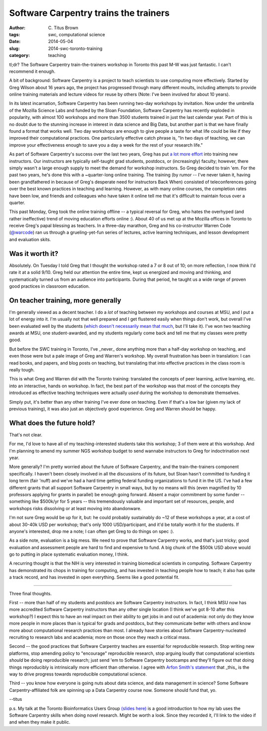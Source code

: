 Software Carpentry trains the trainers
######################################

:author: C\. Titus Brown
:tags: swc, computational science
:date: 2014-05-04
:slug: 2014-swc-toronto-training
:category: teaching

tl;dr? The Software Carpentry train-the-trainers workshop in Toronto
this past M-W was just fantastic.  I can't recommend it enough.

A bit of background: Software Carpentry is a project to teach
scientists to use computing more effectively.  Started by Greg Wilson
about 16 years ago, the project has progressed through many different
moults, including attempts to provide online training materials and
lecture videos for reuse by others (Note: I've been involved for about
10 years).

In its latest incarnation, Software Carpentry has been running two-day
workshops by invitation.  Now under the umbrella of the Mozilla
Science Labs and funded by the Sloan Foundation, Software Carpentry
has recently exploded in popularity, with almost 100 workshops and
more than 3500 students trained in just the last calendar year.  Part
of this is no doubt due to the stunning increase in interest in data
science and Big Data, but another part is that we have finally found a
format that works well.  Two day workshops are enough to give people a
taste for what life could be like if they improved their computational
practices.  One particularly effective catch phrase is, "In two days
of teaching, we can improve your effectiveness enough to save you a
day a week for the rest of your research life."

As part of Software Carpentry's success over the last two years, Greg
has put `a lot more effort
<http://software-carpentry.org/blog/2014/02/a-reminder-about-instructor-training.html>`__
into training new instructors.  Our instructors are typically
self-taught grad students, postdocs, or (increasingly) faculty;
however, there simply wasn't a large enough supply to meet the demand
for workshop instructors.  So Greg decided to train 'em.  For the past
two years, he's done this with a ~quarter-long online training.  The
training (by rumor -- I've never taken it, having been grandfathered
in because of Greg's desperate need for instructors Back When)
consisted of teleconferences going over the best known practices in
teaching and learning. However, as with many online courses, the
completion rates have been low, and friends and colleagues who have
taken it online tell me that it's difficult to maintain focus over a
quarter.

This past Monday, Greg took the online training offline -- a typical
reversal for Greg, who hates the overhyped (and rather ineffective)
trend of moving education efforts online :).  About 40 of us met up at
the Mozilla offices in Toronto to receive Greg's papal blessing as
teachers.  In a three-day marathon, Greg and his co-instructor Warren
Code (`@warcode <https://twitter.com/warcode>`__) ran us through a
grueling-yet-fun series of lectures, active learning techniques, and
lesson development and evaluation skits.

Was it worth it?
----------------

Absolutely.  On Tuesday I told Greg that I thought the workshop rated
a 7 or 8 out of 10; on more reflection, I now think I'd rate it at a
solid 9/10.  Greg held our attention the entire time, kept us
energized and moving and thinking, and systematically turned us from
an audience into participants.  During that period, he taught us a
wide range of proven good practices in classroom education.

On teacher training, more generally
-----------------------------------

I'm generally viewed as a decent teacher.  I do a *lot* of teaching
between my workshops and courses at MSU, and I put a lot of energy
into it.  I'm usually not that well prepared and I get flustered
easily when things don't work, but overall I've been evaluated well by
the students (`which doesn't necessarily mean that much
<http://www.slate.com/articles/life/education/2014/04/student_evaluations_of_college_professors_are_biased_and_worthless.html>`__,
but I'll take it).  I've won two teaching awards at MSU, one
student-awarded, and my students regularly come back and tell me that
my classes were pretty good.

But before the SWC training in Toronto, I've _never_ done anything
more than a half-day workshop on teaching, and even those were but a
pale image of Greg and Warren's workshop.  My overall frustration has been in
translation: I can read books, and papers, and blog posts on teaching,
but translating that into effective practices in the class room is
really tough.

This is what Greg and Warren did with the Toronto training: translated
the concepts of peer learning, active learning, etc. into an
interactive, hands on workshop.  In fact, the best part of the
workshop was that most of the concepts they introduced as effective
teaching techniques were actually *used* during the workshop to
demonstrate themselves.

Simply put, it's better than any other training I've ever done on
teaching.  Even if that's a low bar (given my lack of previous
training), it was also just an objectively good experience.  Greg and
Warren should be happy.

What does the future hold?
--------------------------

That's not clear.

For me, I'd love to have all of my teaching-interested students take
this workshop; 3 of them were at this workshop.  And I'm planning to
amend my summer NGS workshop budget to send wannabe instructors to
Greg for indoctrination next year.

More generally?  I'm pretty worried about the future of Software
Carpentry, and the train-the-trainers component specifically.  I
haven't been closely involved in all the discussions of its future,
but Sloan hasn't committed to funding it long term (fair 'nuff) and
we've had a hard time getting federal funding organizations to fund it
in the US.  I've had a few different grants that all support Software
Carpentry in small ways, but by no means will this (even magnified by
10 professors applying for grants in parallel) be enough going
forward.  Absent a major commitment by some funder -- something like
$500k/yr for 5 years -- this tremendously valuable and important set
of resources, people, and workshops risks dissolving or at least
moving into abandonware.

I'm not sure Greg would be up for it, but: he could probably
sustainably do ~12 of these workshops a year, at a cost of about
30-40k USD per workshop; that's only
1000 USD/participant, and it'd be
totally worth it for the students.  If anyone's interested, drop me a
note; I can often get Greg to do things on spec :).

As a side note, evaluation is a big mess.  We need to prove that
Software Carpentry works, and that's just tricky; good evaluation and
assessment people are hard to find and expensive to fund.  A big chunk
of the $500k USD above would go to putting in place systematic evaluation
money, I think.

A recurring thought is that the NIH is very interested in training
biomedical scientists in computing.  Software Carpentry has
demonstrated its chops in training for computing, and has invested in
teaching people how to teach; it also has quite a track record, and
has invested in open everything.  Seems like a good potential fit.

----

Three final thoughts.

First -- more than half of my students and postdocs are Software
Carpentry instructors.  In fact, I think MSU now has more accredited
Software Carpentry instructors than any other single location (I think
we've got 8-10 after this workshop?)  I expect this to have an real
impact on their ability to get jobs in and out of academia: not only
do they know more people in more places than is typical for grads and
postdocs, but they communicate better with others and know more about
computational research practices than most.  I already have stories
about Software Carpentry-nucleated recruiting to research labs and
academia; more on those once they reach a critical mass.

Second -- the good practices that Software Carpentry teaches are
essential for reproducible research.  Stop writing new platforms, stop
amending policy to "encourage" reproducible research, stop arguing
loudly that computational scientists *should* be doing reproducible
research; just send 'em to Software Carpentry bootcamps and they'll
figure out that doing things reproducibly is intrinsically more
efficient than otherwise.  I agree with `Arfon Smith's statement <http://opensource.com/life/14/4/interview-arfon-smith-github>`__ that _this_ is the
way to drive progress towards reproducible computational science.

Third -- you know how everyone is going nuts about data science, and
data management in science?  Some Software Carpentry-affiliated folk
are spinning up a Data Carpentry course now.  Someone should fund
that, yo.

--titus

p.s. My talk at the Toronto Bioinformatics Users Group `(slides here)
<http://www.slideshare.net/c.titus.brown/2014-torontotorbug>`__ is a
good introduction to how my lab uses the Software Carpentry skills
when doing novel research.  Might be worth a look.  Since they
recorded it, I'll link to the video if and when they make it public.
